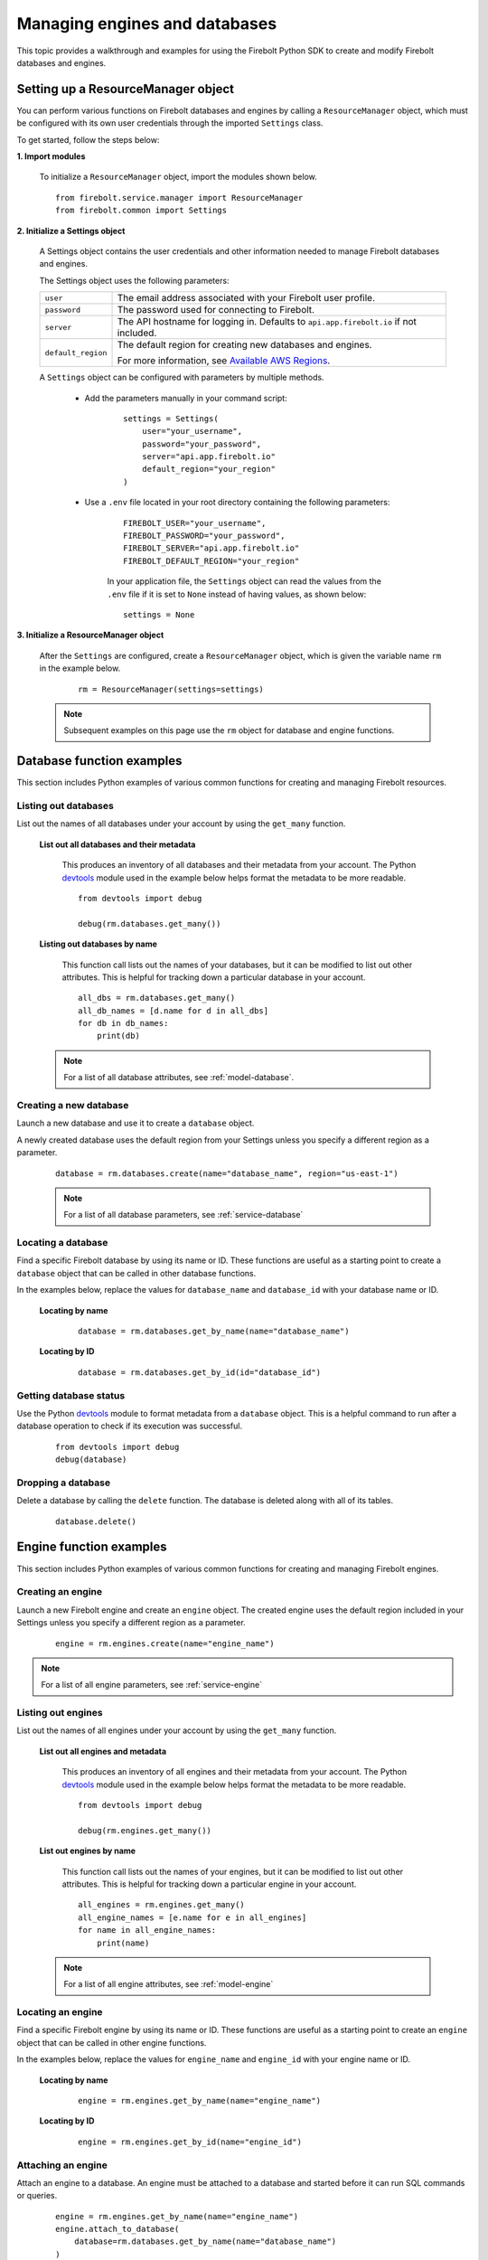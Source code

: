 #####################################
Managing engines and databases
#####################################

This topic provides a walkthrough and examples for using the Firebolt Python SDK to
create and modify Firebolt databases and engines.


Setting up a ResourceManager object
====================================

You can perform various functions on Firebolt databases and engines by calling a
``ResourceManager`` object, which must be configured with its own user credentials
through the imported ``Settings`` class.

To get started, follow the steps below:

**1. Import modules**

	To initialize a ``ResourceManager`` object, import the modules shown below.

.. _required_resourcemanager_imports:

	::

		from firebolt.service.manager import ResourceManager
		from firebolt.common import Settings


**2. Initialize a Settings object**

	A Settings object contains the user credentials and other information needed to
	manage Firebolt databases and engines.

	The Settings object uses the following parameters:

	+---------------------+-----------------------------------------------------------------------------------------------------------------------------+
	| ``user``            |  The email address associated with your Firebolt user profile.                                                              |
	+---------------------+-----------------------------------------------------------------------------------------------------------------------------+
	| ``password``        |  The password used for connecting to Firebolt.                                                                              |
	+---------------------+-----------------------------------------------------------------------------------------------------------------------------+
	| ``server``          |  The API hostname for logging in. Defaults to ``api.app.firebolt.io`` if not included.                                      |
	+---------------------+-----------------------------------------------------------------------------------------------------------------------------+
	| ``default_region``  |  The default region for creating new databases and engines.                                                                 |
	|                     |                                                                                                                             |
	|                     |  For more information, see `Available AWS Regions <https://docs.firebolt.io/general-reference/available-regions.html>`_.    |
	+---------------------+-----------------------------------------------------------------------------------------------------------------------------+



	A ``Settings`` object can be configured with parameters by multiple methods.

		* Add the parameters manually in your command script:

			::

				settings = Settings(
				    user="your_username",
				    password="your_password",
				    server="api.app.firebolt.io"
				    default_region="your_region"
				)

		* Use a ``.env`` file located in your root directory containing the following parameters:

			::

				FIREBOLT_USER="your_username",
				FIREBOLT_PASSWORD="your_password",
				FIREBOLT_SERVER="api.app.firebolt.io"
				FIREBOLT_DEFAULT_REGION="your_region"

			In your application file, the ``Settings`` object can read the values from the
			``.env`` file if it is set to ``None`` instead of having values, as shown below:

			::

				settings = None


**3. Initialize a ResourceManager object**


	After the ``Settings`` are configured, create a ``ResourceManager`` object, which is
	given the variable name ``rm`` in the example below.

		::

			rm = ResourceManager(settings=settings)

	.. note::

		Subsequent examples on this page use the ``rm`` object for database and engine functions.


Database function examples
====================================

This section includes Python examples of various common functions for creating and managing
Firebolt resources.

Listing out databases
------------------------

List out the names of all databases under your account by using the ``get_many`` function.



	**List out all databases and their metadata**

		This produces an inventory of all databases and their metadata from your account.
		The Python `devtools <https://pypi.org/project/devtools/>`_ module used in the
		example below helps format the metadata to be more readable.

		::

			from devtools import debug

			debug(rm.databases.get_many())


	**Listing out databases by name**

		This function call lists out the names of your databases, but it can be modified
		to list out other attributes. This is helpful for tracking down a particular
		database in your account.

		::

			all_dbs = rm.databases.get_many()
			all_db_names = [d.name for d in all_dbs]
			for db in db_names:
			    print(db)

	.. note::

		For a list of all database attributes, see :ref:`model-database`.


Creating a new database
-------------------------

Launch a new database and use it to create a ``database`` object.

A newly created database uses the default region from your Settings unless you specify a different region as a parameter.

	::

		database = rm.databases.create(name="database_name", region="us-east-1")


	.. note::

		For a list of all database parameters, see :ref:`service-database`


Locating a database
---------------------

Find a specific Firebolt database by using its name or ID. These functions are useful as
a starting point to create a ``database`` object that can be called in other database functions.

In the examples below, replace the values for ``database_name`` and ``database_id`` with
your database name or ID.



	**Locating by name**

		::

			database = rm.databases.get_by_name(name="database_name")

	**Locating by ID**

		::

			database = rm.databases.get_by_id(id="database_id")


Getting database status
-------------------------

Use the Python `devtools <https://pypi.org/project/devtools/>`_ module to format metadata
from a ``database`` object. This is a helpful command to run after a database operation to
check if its execution was successful.

	::

		from devtools import debug
		debug(database)


Dropping a database
-----------------------

Delete a database by calling the ``delete`` function. The database is deleted along with
all of its tables.

	::

		database.delete()


Engine function examples
====================================

This section includes Python examples of various common functions for creating and managing
Firebolt engines.



Creating an engine
--------------------

Launch a new Firebolt engine and create an ``engine`` object. The created engine uses the
default region included in your Settings unless you specify a different region as a parameter.

	::

		engine = rm.engines.create(name="engine_name")


.. note::

	For a list of all engine parameters, see :ref:`service-engine`



Listing out engines
---------------------

List out the names of all engines under your account by using the ``get_many`` function.

	**List out all engines and metadata**

		This produces an inventory of all engines and their metadata from your account.
		The Python `devtools <https://pypi.org/project/devtools/>`_ module used in the
		example below helps format the metadata to be more readable.

		::

			from devtools import debug

			debug(rm.engines.get_many())

	**List out engines by name**

		This function call lists out the names of your engines, but it can be modified to
		list out other attributes. This is helpful for tracking down a particular engine
		in your account.

		::

			all_engines = rm.engines.get_many()
			all_engine_names = [e.name for e in all_engines]
			for name in all_engine_names:
			    print(name)


	.. note::

		For a list of all engine attributes, see :ref:`model-engine`

Locating an engine
--------------------

Find a specific Firebolt engine by using its name or ID. These functions are useful as a
starting point to create an ``engine`` object that can be called in other engine functions.

In the examples below, replace the values for ``engine_name`` and ``engine_id`` with your
engine name or ID.

	**Locating by name**

		::

			engine = rm.engines.get_by_name(name="engine_name")

	**Locating by ID**

		::

			engine = rm.engines.get_by_id(name="engine_id")


Attaching an engine
---------------------

Attach an engine to a database. An engine must be attached to a database and started before
it can run SQL commands or queries.

	::

		engine = rm.engines.get_by_name(name="engine_name")
		engine.attach_to_database(
		    database=rm.databases.get_by_name(name="database_name")
		)



Dropping an engine
--------------------

Delete an engine by calling the ``delete`` function. The engine is removed from its attached
database and deleted.

	::

		engine.delete()


Starting an engine
-------------------

Start an engine by calling the ``start`` function on an ``engine`` object. An engine must
be attached to a database and started before it can run SQL commands or queries.

	::

		engine.start()



Stopping an engine
--------------------

Stop an engine by calling the ``stop`` function. When stopped, an engine is not available
to run queries and does not accrue additional usage time on your account.

	::

		engine.stop()

Updating an engine
---------------------

Update an engine to change its specifications, returning an updated version of the engine.
The engine must be stopped in order to be updated.

For a list of engine parameters that can be updated, see :meth:`~firebolt.model.engine.Engine.update`

	::

		engine.update(description = "This is a new description.")

Getting engine status
----------------------

Use the Python `devtools <https://pypi.org/project/devtools/>`_ module to format metadata
from an ``engine`` object. This is a helpful command to run after an engine operation to
check if its execution was successful.

	::

		from devtools import debug
		debug(engine)

